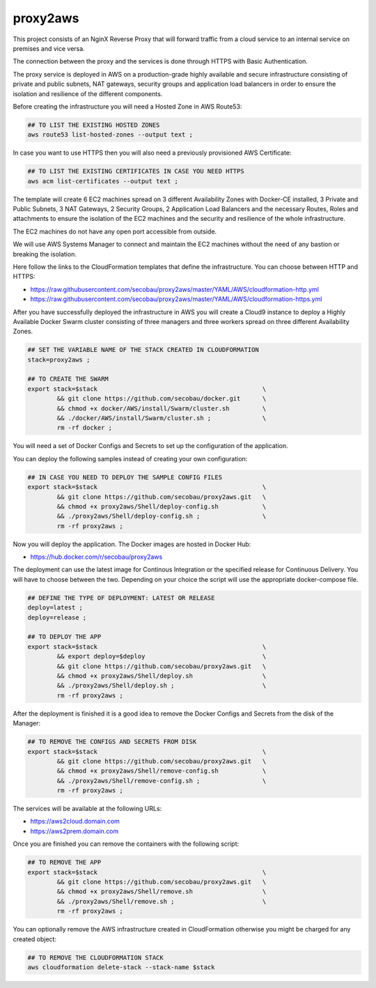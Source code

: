 
=========
proxy2aws
=========

This project consists of an NginX Reverse Proxy that will forward traffic from
a cloud service to an internal service on premises and vice versa.

The connection between the proxy and the services is done through HTTPS with
Basic Authentication.

The proxy service is deployed in AWS on a production-grade highly available
and secure infrastructure consisting of private and public subnets,
NAT gateways, security groups and application load balancers in order to
ensure the isolation and resilience of the different components.

Before creating the infrastructure you will need a Hosted Zone in AWS Route53:

.. code-block:: sh

	## TO LIST THE EXISTING HOSTED ZONES
	aws route53 list-hosted-zones --output text ;

In case you want to use HTTPS then you will also need a previously provisioned
AWS Certificate:

.. code-block:: sh

	## TO LIST THE EXISTING CERTIFICATES IN CASE YOU NEED HTTPS
	aws acm list-certificates --output text ;

The template will create 6 EC2 machines spread on 3 different Availability
Zones with Docker-CE installed, 3 Private and Public Subnets, 3 NAT Gateways,
2 Security Groups, 2 Application Load Balancers and the necessary Routes,
Roles and attachments to ensure the isolation of the EC2 machines and the
security and resilience of the whole infrastructure.

The EC2 machines do not have any open port accessible from outside.

We will use AWS Systems Manager to connect and maintain the EC2 machines
without the need of any bastion or breaking the isolation.

Here follow the links to the CloudFormation templates that define the
infrastructure. You can choose between HTTP and HTTPS:

* https://raw.githubusercontent.com/secobau/proxy2aws/master/YAML/AWS/cloudformation-http.yml
* https://raw.githubusercontent.com/secobau/proxy2aws/master/YAML/AWS/cloudformation-https.yml

After you have successfully deployed the infrastructure in AWS you will create
a Cloud9 instance to deploy a Highly Available Docker Swarm cluster consisting
of three managers and three workers spread on three different Availability
Zones.

.. code-block:: sh

	## SET THE VARIABLE NAME OF THE STACK CREATED IN CLOUDFORMATION
	stack=proxy2aws ;

	## TO CREATE THE SWARM
	export stack=$stack						\
		&& git clone https://github.com/secobau/docker.git	\
		&& chmod +x docker/AWS/install/Swarm/cluster.sh		\
		&& ./docker/AWS/install/Swarm/cluster.sh ;		\
		rm -rf docker ;

You will need a set of Docker Configs and Secrets to set up the configuration
of the application.

You can deploy the following samples instead of creating your own configuration:

.. code-block:: sh

	## IN CASE YOU NEED TO DEPLOY THE SAMPLE CONFIG FILES
	export stack=$stack						\
		&& git clone https://github.com/secobau/proxy2aws.git	\
		&& chmod +x proxy2aws/Shell/deploy-config.sh		\
		&& ./proxy2aws/Shell/deploy-config.sh ;			\
		rm -rf proxy2aws ;

Now you will deploy the application. The Docker images are hosted in Docker Hub:

* https://hub.docker.com/r/secobau/proxy2aws

The deployment can use the latest image for Continous Integration or the
specified release for Continuous Delivery. You will have to choose between the
two. Depending on your choice the script will use the appropriate
docker-compose file.

.. code-block:: sh

	## DEFINE THE TYPE OF DEPLOYMENT: LATEST OR RELEASE
	deploy=latest ;
	deploy=release ;

	## TO DEPLOY THE APP
	export stack=$stack						\
		&& export deploy=$deploy				\
		&& git clone https://github.com/secobau/proxy2aws.git	\
		&& chmod +x proxy2aws/Shell/deploy.sh			\
		&& ./proxy2aws/Shell/deploy.sh ;			\
		rm -rf proxy2aws ;

After the deployment is finished it is a good idea to remove the Docker Configs
and Secrets from the disk of the Manager:

.. code-block:: sh

	## TO REMOVE THE CONFIGS AND SECRETS FROM DISK
	export stack=$stack						\
		&& git clone https://github.com/secobau/proxy2aws.git	\
		&& chmod +x proxy2aws/Shell/remove-config.sh		\
		&& ./proxy2aws/Shell/remove-config.sh ;			\
		rm -rf proxy2aws ;

The services will be available at the following URLs:

* https://aws2cloud.domain.com
* https://aws2prem.domain.com

Once you are finished you can remove the containers with the following script:

.. code-block:: sh

	## TO REMOVE THE APP
	export stack=$stack						\
		&& git clone https://github.com/secobau/proxy2aws.git	\
		&& chmod +x proxy2aws/Shell/remove.sh			\
		&& ./proxy2aws/Shell/remove.sh ;			\
		rm -rf proxy2aws ;

You can optionally remove the AWS infrastructure created in CloudFormation
otherwise you might be charged for any created object:

.. code-block:: sh

	## TO REMOVE THE CLOUDFORMATION STACK
	aws cloudformation delete-stack --stack-name $stack

